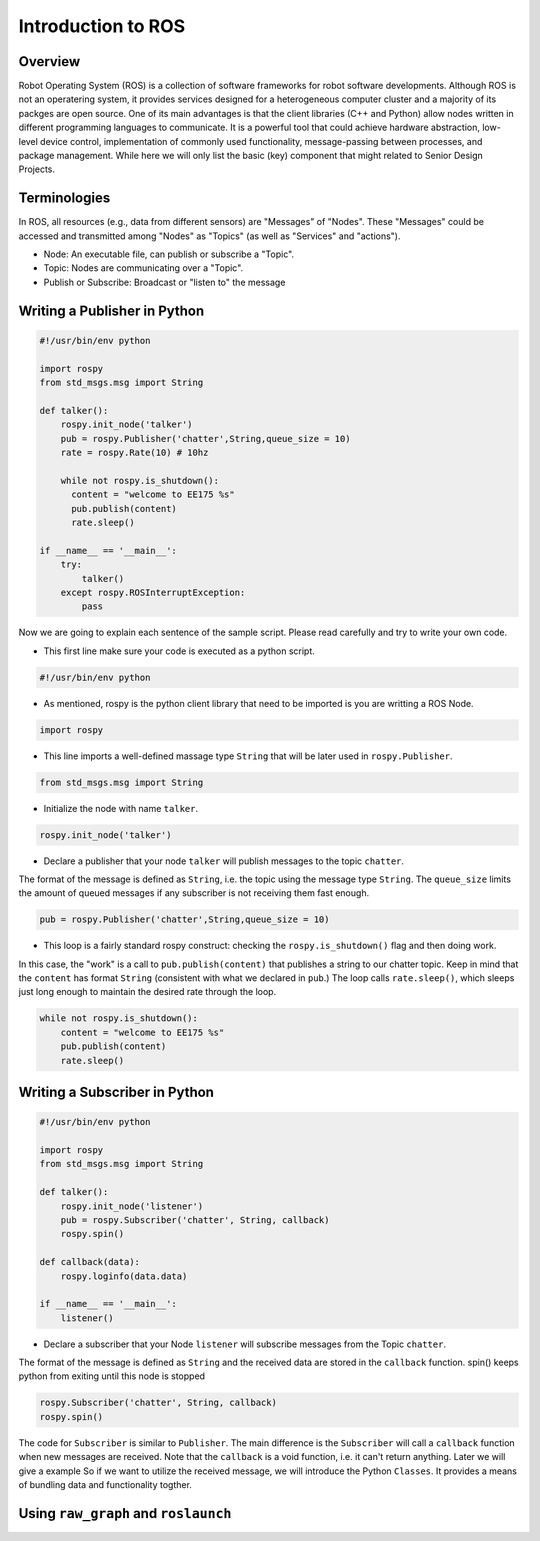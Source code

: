 Introduction to ROS
====================
Overview
--------

Robot Operating System (ROS) is a collection of software frameworks for robot software developments. 
Although ROS is not an operatering system, it provides services designed for a heterogeneous computer cluster and a majority of its packges are open source. 
One of its main advantages is that the client libraries (C++ and Python) allow nodes written in different programming languages to communicate. 
It is a powerful tool that could achieve hardware abstraction, low-level device control, 
implementation of commonly used functionality, message-passing between processes, and package management.
While here we will only list the basic (key) component that might related to Senior Design Projects.


Terminologies
-------------

In ROS, all resources (e.g., data from different sensors) are "Messages" of "Nodes". 
These "Messages" could be accessed and transmitted among "Nodes" as "Topics" (as well as "Services" and "actions"). 

- Node: An executable file, can publish or subscribe a "Topic".
- Topic: Nodes are communicating over a "Topic".
- Publish or Subscribe: Broadcast or "listen to" the message

Writing a Publisher in Python
------------------------------

.. code-block:: python

    #!/usr/bin/env python

    import rospy
    from std_msgs.msg import String

    def talker():
        rospy.init_node('talker') 
        pub = rospy.Publisher('chatter',String,queue_size = 10) 
        rate = rospy.Rate(10) # 10hz

        while not rospy.is_shutdown():
          content = "welcome to EE175 %s"
          pub.publish(content) 
          rate.sleep() 

    if __name__ == '__main__':
        try:
            talker()
        except rospy.ROSInterruptException:
            pass
            

Now we are going to explain each sentence of the sample script. Please read carefully and try to write your own code.

- This first line make sure your code is executed as a python script.
.. code-block:: python

    #!/usr/bin/env python
    
- As mentioned, rospy is the python client library that need to be imported is you are writting a ROS Node.

.. code-block:: python

    import rospy
    
- This line imports a well-defined massage type ``String`` that will be later used in ``rospy.Publisher``.

.. code-block:: python

    from std_msgs.msg import String
    
- Initialize the node with name ``talker``.

.. code-block:: python

    rospy.init_node('talker') 
    
- Declare a publisher that your node ``talker`` will publish messages to the topic ``chatter``. 
The format of the message is defined as ``String``, i.e. the topic using the message type ``String``. 
The ``queue_size`` limits the amount of queued messages if any subscriber is not receiving them fast enough.

.. code-block:: python

    pub = rospy.Publisher('chatter',String,queue_size = 10) 
    
- This loop is a fairly standard rospy construct: checking the ``rospy.is_shutdown()`` flag and then doing work. 
In this case, the "work" is a call to ``pub.publish(content)`` that publishes a string to our chatter topic. 
Keep in mind that the ``content`` has format ``String`` (consistent with what we declared in ``pub``.)
The loop calls ``rate.sleep()``, which sleeps just long enough to maintain the desired rate through the loop.

.. code-block:: python

      while not rospy.is_shutdown():
          content = "welcome to EE175 %s"
          pub.publish(content) 
          rate.sleep() 
    

Writing a Subscriber in Python
------------------------------

.. code-block:: python

    #!/usr/bin/env python

    import rospy
    from std_msgs.msg import String

    def talker():
        rospy.init_node('listener')
        pub = rospy.Subscriber('chatter', String, callback)
        rospy.spin()

    def callback(data):
        rospy.loginfo(data.data)

    if __name__ == '__main__':
        listener()

- Declare a subscriber that your Node ``listener`` will subscribe messages from the Topic ``chatter``.
The format of the message is defined as ``String`` and the received data are stored in the ``callback`` function.
spin() keeps python from exiting until this node is stopped

.. code-block:: python

    rospy.Subscriber('chatter', String, callback) 
    rospy.spin() 
    

The code for ``Subscriber`` is similar to ``Publisher``. 
The main difference is the ``Subscriber`` will call a ``callback`` function when new messages are received. 
Note that the ``callback`` is a void function, i.e. it can't return anything. Later we will give a example 
So if we want to utilize the received message, we will introduce the Python ``Classes``. 
It provides a means of bundling data and functionality togther. 

Using ``raw_graph`` and ``roslaunch``
-----------------------------
